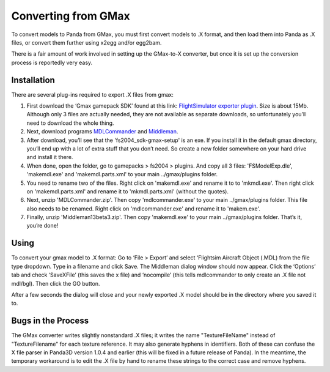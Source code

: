 .. _converting-from-gmax:

Converting from GMax
====================

To convert models to Panda from GMax, you must first convert models to .X
format, and then load them into Panda as .X files, or convert them further using
x2egg and/or egg2bam.

There is a fair amount of work involved in setting up the GMax-to-X converter,
but once it is set up the conversion process is reportedly very easy.

Installation
------------

There are several plug-ins required to export .X files from gmax:

1. First download the ‘Gmax gamepack SDK’ found at this link:
   `FlightSimulator exporter plugin <http://www.microsoft.com/games/flightsimulator/fs2004_downloads_sdk.asp#gmax>`__.
   Size is about 15Mb. Although only 3 files are actually needed, they are not
   available as separate downloads, so unfortunately you’ll need to download the
   whole thing.

2. Next, download programs
   `MDLCommander <http://hometown.aol.de/_ht_a/docmoriarty3/fs2002/en/mdlcommander_dl.html>`__
   and `Middleman <http://thegreatptmd.tripod.com/>`__.

3. After download, you’ll see that the 'fs2004_sdk-gmax-setup' is an exe. If
   you install it in the default gmax directory, you’ll end up with a lot of
   extra stuff that you don’t need. So create a new folder somewhere on your
   hard drive and install it there.

4. When done, open the folder, go to gamepacks > fs2004 > plugins. And copy all
   3 files: 'FSModelExp.dle', 'makemdl.exe' and 'makemdl.parts.xml' to your main
   ../gmax/plugins folder.

5. You need to rename two of the files. Right click on 'makemdl.exe' and rename
   it to to 'mkmdl.exe'. Then right click on 'makemdl.parts.xml' and rename it
   to 'mkmdl.parts.xml' (without the quotes).

6. Next, unzip 'MDLCommander.zip'. Then copy 'mdlcommander.exe' to your main
   ../gmax/plugins folder. This file also needs to be renamed. Right click on
   'mdlcommander.exe' and rename it to 'makem.exe'.

7. Finally, unzip 'Middleman13beta3.zip'. Then copy 'makemdl.exe' to your main
   ../gmax/plugins folder. That’s it, you’re done!

Using
-----

To convert your gmax model to .X format: Go to ‘File > Export’ and select
‘Flightsim Aircraft Object (.MDL) from the file type dropdown. Type in a
filename and click Save. The Middleman dialog window should now appear. Click
the ‘Options’ tab and check ‘SaveXFile’ (this saves the x file) and ‘nocompile’
(this tells mdlcommander to only create an .X file not mdl/bgl). Then click the
GO button.

After a few seconds the dialog will close and your newly exported .X model
should be in the directory where you saved it to.

Bugs in the Process
-------------------

The GMax converter writes slightly nonstandard .X files; it writes the name
"TextureFileName" instead of "TextureFilename" for each texture reference. It
may also generate hyphens in identifiers. Both of these can confuse the X file
parser in Panda3D version 1.0.4 and earlier (this will be fixed in a future
release of Panda). In the meantime, the temporary workaround is to edit the .X
file by hand to rename these strings to the correct case and remove hyphens.
